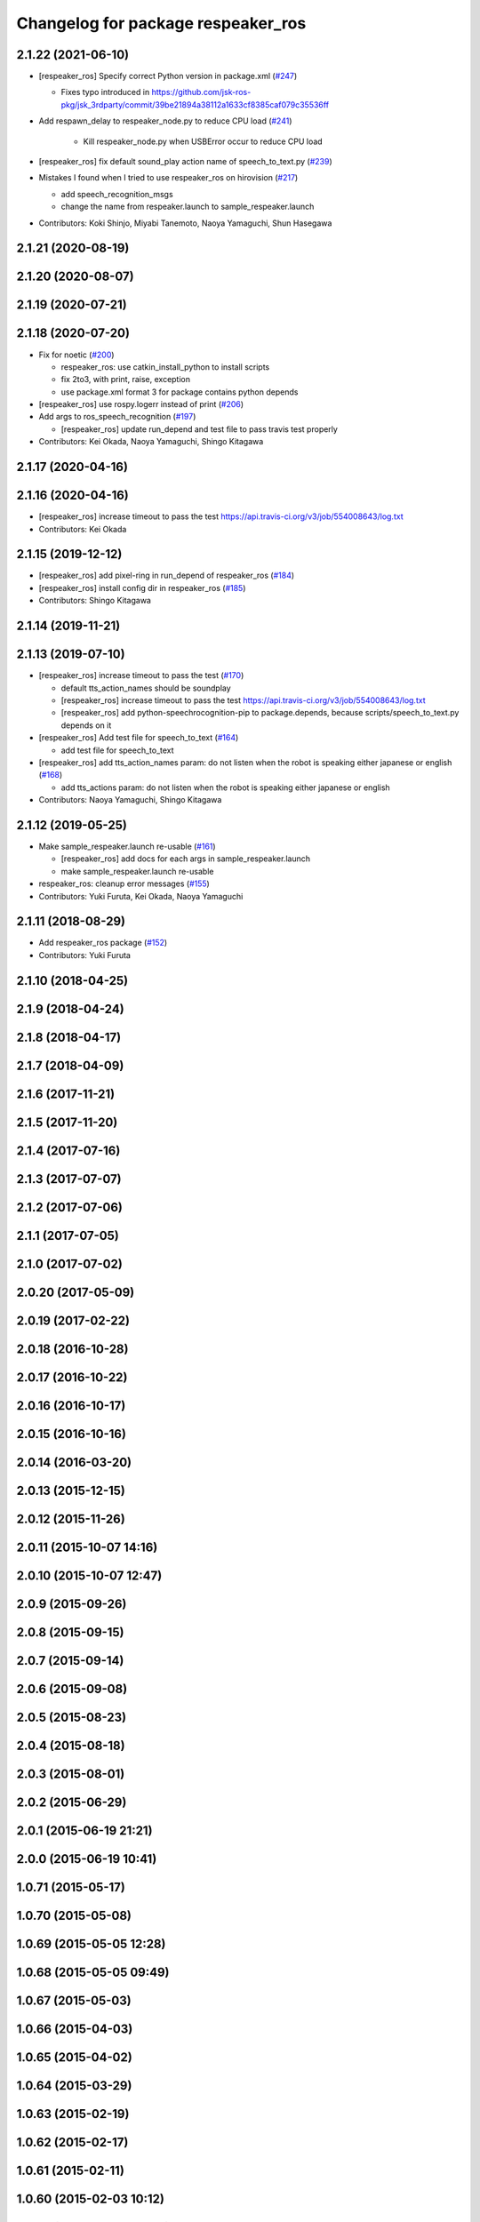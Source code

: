 ^^^^^^^^^^^^^^^^^^^^^^^^^^^^^^^^^^^
Changelog for package respeaker_ros
^^^^^^^^^^^^^^^^^^^^^^^^^^^^^^^^^^^

2.1.22 (2021-06-10)
-------------------
* [respeaker_ros] Specify correct Python version in package.xml (`#247 <https://github.com/jsk-ros-pkg/jsk_3rdparty/issues/247>`_)

  * Fixes typo introduced in https://github.com/jsk-ros-pkg/jsk_3rdparty/commit/39be21894a38112a1633cf8385caf079c35536ff

* Add respawn_delay to respeaker_node.py to reduce CPU load (`#241 <https://github.com/jsk-ros-pkg/jsk_3rdparty/issues/241>`_)

   * Kill respeaker_node.py when USBError occur to reduce CPU load

* [respeaker_ros] fix default sound_play action name of speech_to_text.py (`#239 <https://github.com/jsk-ros-pkg/jsk_3rdparty/issues/239>`_)
* Mistakes I found when I tried to use respeaker_ros on hirovision (`#217 <https://github.com/jsk-ros-pkg/jsk_3rdparty/issues/217>`_)

  * add speech_recognition_msgs
  * change the name from respeaker.launch to sample_respeaker.launch

* Contributors: Koki Shinjo, Miyabi Tanemoto, Naoya Yamaguchi, Shun Hasegawa

2.1.21 (2020-08-19)
-------------------

2.1.20 (2020-08-07)
-------------------

2.1.19 (2020-07-21)
-------------------

2.1.18 (2020-07-20)
-------------------
* Fix for noetic (`#200 <https://github.com/jsk-ros-pkg/jsk_3rdparty/issues/200>`_)

  * respeaker_ros: use catkin_install_python to install scripts
  * fix 2to3, with print, raise, exception
  * use package.xml format 3 for package contains python depends

* [respeaker_ros] use rospy.logerr instead of print (`#206 <https://github.com/jsk-ros-pkg/jsk_3rdparty/issues/206>`_)
* Add args to ros_speech_recognition (`#197 <https://github.com/jsk-ros-pkg/jsk_3rdparty/issues/197>`_)

  * [respeaker_ros] update run_depend and test file to pass travis test properly

* Contributors: Kei Okada, Naoya Yamaguchi, Shingo Kitagawa

2.1.17 (2020-04-16)
-------------------

2.1.16 (2020-04-16)
-------------------
* [respeaker_ros] increase timeout to pass the test https://api.travis-ci.org/v3/job/554008643/log.txt
* Contributors: Kei Okada

2.1.15 (2019-12-12)
-------------------
* [respeaker_ros] add pixel-ring in run_depend of respeaker_ros (`#184 <https://github.com/jsk-ros-pkg/jsk_3rdparty/issues/184>`_)
* [respeaker_ros] install config dir in respeaker_ros (`#185 <https://github.com/jsk-ros-pkg/jsk_3rdparty/issues/185>`_)
* Contributors: Shingo Kitagawa

2.1.14 (2019-11-21)
-------------------

2.1.13 (2019-07-10)
-------------------
* [respeaker_ros] increase timeout to pass the test (`#170 <https://github.com/jsk-ros-pkg/jsk_3rdparty/issues/170>`_)

  * default tts_action_names should be soundplay
  * [respeaker_ros] increase timeout to pass the test https://api.travis-ci.org/v3/job/554008643/log.txt
  * [respeaker_ros] add python-speechrocognition-pip to package.depends, because scripts/speech_to_text.py depends on it

* [respeaker_ros] Add test file for speech_to_text (`#164 <https://github.com/jsk-ros-pkg/jsk_3rdparty/issues/164>`_)

  * add test file for speech_to_text

* [respeaker_ros] add tts_action_names param: do not listen when the robot is speaking either japanese or english (`#168 <https://github.com/jsk-ros-pkg/jsk_3rdparty/issues/168>`_)

  * add tts_actions param: do not listen when the robot is speaking either japanese or english

* Contributors: Naoya Yamaguchi, Shingo Kitagawa

2.1.12 (2019-05-25)
-------------------
* Make sample_respeaker.launch re-usable (`#161 <https://github.com/jsk-ros-pkg/jsk_3rdparty/issues/161>`_)

  * [respeaker_ros] add docs for each args in sample_respeaker.launch
  * make sample_respeaker.launch re-usable

* respeaker_ros: cleanup error messages (`#155 <https://github.com/jsk-ros-pkg/jsk_3rdparty/issues/155>`_)
* Contributors: Yuki Furuta, Kei Okada, Naoya Yamaguchi

2.1.11 (2018-08-29)
-------------------
* Add respeaker_ros package (`#152 <https://github.com/jsk-ros-pkg/jsk_3rdparty/issues/152>`_)
* Contributors: Yuki Furuta

2.1.10 (2018-04-25)
-------------------

2.1.9 (2018-04-24)
------------------

2.1.8 (2018-04-17)
------------------

2.1.7 (2018-04-09)
------------------

2.1.6 (2017-11-21)
------------------

2.1.5 (2017-11-20)
------------------

2.1.4 (2017-07-16)
------------------

2.1.3 (2017-07-07)
------------------

2.1.2 (2017-07-06)
------------------

2.1.1 (2017-07-05)
------------------

2.1.0 (2017-07-02)
------------------

2.0.20 (2017-05-09)
-------------------

2.0.19 (2017-02-22)
-------------------

2.0.18 (2016-10-28)
-------------------

2.0.17 (2016-10-22)
-------------------

2.0.16 (2016-10-17)
-------------------

2.0.15 (2016-10-16)
-------------------

2.0.14 (2016-03-20)
-------------------

2.0.13 (2015-12-15)
-------------------

2.0.12 (2015-11-26)
-------------------

2.0.11 (2015-10-07 14:16)
-------------------------

2.0.10 (2015-10-07 12:47)
-------------------------

2.0.9 (2015-09-26)
------------------

2.0.8 (2015-09-15)
------------------

2.0.7 (2015-09-14)
------------------

2.0.6 (2015-09-08)
------------------

2.0.5 (2015-08-23)
------------------

2.0.4 (2015-08-18)
------------------

2.0.3 (2015-08-01)
------------------

2.0.2 (2015-06-29)
------------------

2.0.1 (2015-06-19 21:21)
------------------------

2.0.0 (2015-06-19 10:41)
------------------------

1.0.71 (2015-05-17)
-------------------

1.0.70 (2015-05-08)
-------------------

1.0.69 (2015-05-05 12:28)
-------------------------

1.0.68 (2015-05-05 09:49)
-------------------------

1.0.67 (2015-05-03)
-------------------

1.0.66 (2015-04-03)
-------------------

1.0.65 (2015-04-02)
-------------------

1.0.64 (2015-03-29)
-------------------

1.0.63 (2015-02-19)
-------------------

1.0.62 (2015-02-17)
-------------------

1.0.61 (2015-02-11)
-------------------

1.0.60 (2015-02-03 10:12)
-------------------------

1.0.59 (2015-02-03 04:05)
-------------------------

1.0.58 (2015-01-07)
-------------------

1.0.57 (2014-12-23)
-------------------

1.0.56 (2014-12-17)
-------------------

1.0.55 (2014-12-09)
-------------------

1.0.54 (2014-11-15)
-------------------

1.0.53 (2014-11-01)
-------------------

1.0.52 (2014-10-23)
-------------------

1.0.51 (2014-10-20 16:01)
-------------------------

1.0.50 (2014-10-20 01:50)
-------------------------

1.0.49 (2014-10-13)
-------------------

1.0.48 (2014-10-12)
-------------------

1.0.47 (2014-10-08)
-------------------

1.0.46 (2014-10-03)
-------------------

1.0.45 (2014-09-29)
-------------------

1.0.44 (2014-09-26 09:17)
-------------------------

1.0.43 (2014-09-26 01:08)
-------------------------

1.0.42 (2014-09-25)
-------------------

1.0.41 (2014-09-23)
-------------------

1.0.40 (2014-09-19)
-------------------

1.0.39 (2014-09-17)
-------------------

1.0.38 (2014-09-13)
-------------------

1.0.37 (2014-09-08)
-------------------

1.0.36 (2014-09-01)
-------------------

1.0.35 (2014-08-16)
-------------------

1.0.34 (2014-08-14)
-------------------

1.0.33 (2014-07-28)
-------------------

1.0.32 (2014-07-26)
-------------------

1.0.31 (2014-07-23)
-------------------

1.0.30 (2014-07-15)
-------------------

1.0.29 (2014-07-02)
-------------------

1.0.28 (2014-06-24)
-------------------

1.0.27 (2014-06-10)
-------------------

1.0.26 (2014-05-30)
-------------------

1.0.25 (2014-05-26)
-------------------

1.0.24 (2014-05-24)
-------------------

1.0.23 (2014-05-23)
-------------------

1.0.22 (2014-05-22)
-------------------

1.0.21 (2014-05-20)
-------------------

1.0.20 (2014-05-09)
-------------------

1.0.19 (2014-05-06)
-------------------

1.0.18 (2014-05-04)
-------------------

1.0.17 (2014-04-20)
-------------------

1.0.16 (2014-04-19 23:29)
-------------------------

1.0.15 (2014-04-19 20:19)
-------------------------

1.0.14 (2014-04-19 12:52)
-------------------------

1.0.13 (2014-04-19 11:06)
-------------------------

1.0.12 (2014-04-18 16:58)
-------------------------

1.0.11 (2014-04-18 08:18)
-------------------------

1.0.10 (2014-04-17)
-------------------

1.0.9 (2014-04-12)
------------------

1.0.8 (2014-04-11)
------------------

1.0.7 (2014-04-10)
------------------

1.0.6 (2014-04-07)
------------------

1.0.5 (2014-03-31)
------------------

1.0.4 (2014-03-29)
------------------

1.0.3 (2014-03-19)
------------------

1.0.2 (2014-03-12)
------------------

1.0.1 (2014-03-07)
------------------

1.0.0 (2014-03-05)
------------------
